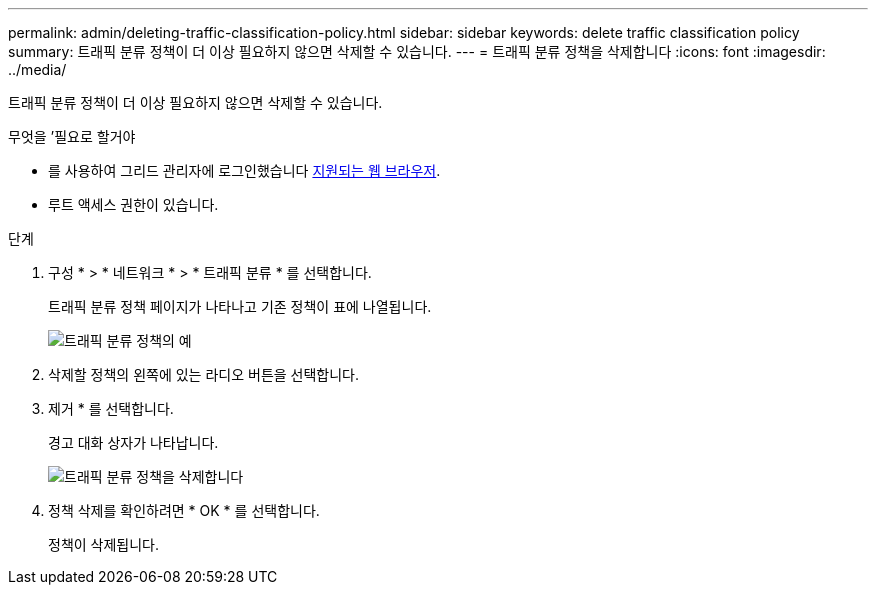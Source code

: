 ---
permalink: admin/deleting-traffic-classification-policy.html 
sidebar: sidebar 
keywords: delete traffic classification policy 
summary: 트래픽 분류 정책이 더 이상 필요하지 않으면 삭제할 수 있습니다. 
---
= 트래픽 분류 정책을 삭제합니다
:icons: font
:imagesdir: ../media/


[role="lead"]
트래픽 분류 정책이 더 이상 필요하지 않으면 삭제할 수 있습니다.

.무엇을 &#8217;필요로 할거야
* 를 사용하여 그리드 관리자에 로그인했습니다 xref:../admin/web-browser-requirements.adoc[지원되는 웹 브라우저].
* 루트 액세스 권한이 있습니다.


.단계
. 구성 * > * 네트워크 * > * 트래픽 분류 * 를 선택합니다.
+
트래픽 분류 정책 페이지가 나타나고 기존 정책이 표에 나열됩니다.

+
image::../media/traffic_classification_policies_main_screen_w_examples.png[트래픽 분류 정책의 예]

. 삭제할 정책의 왼쪽에 있는 라디오 버튼을 선택합니다.
. 제거 * 를 선택합니다.
+
경고 대화 상자가 나타납니다.

+
image::../media/traffic_classification_policy_delete.png[트래픽 분류 정책을 삭제합니다]

. 정책 삭제를 확인하려면 * OK * 를 선택합니다.
+
정책이 삭제됩니다.


